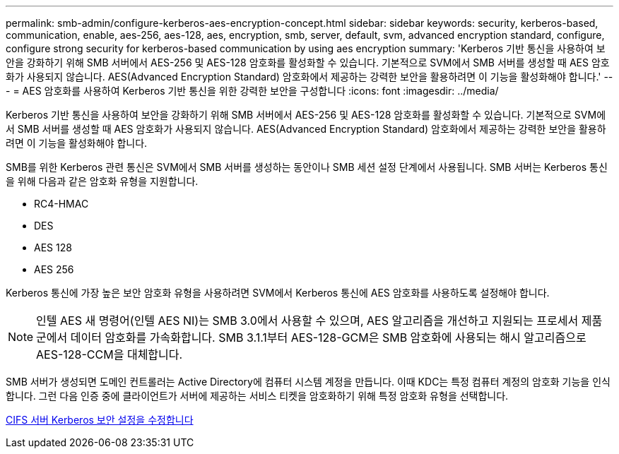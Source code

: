 ---
permalink: smb-admin/configure-kerberos-aes-encryption-concept.html 
sidebar: sidebar 
keywords: security, kerberos-based, communication, enable, aes-256, aes-128, aes, encryption, smb, server, default, svm, advanced encryption standard, configure, configure strong security for kerberos-based communication by using aes encryption 
summary: 'Kerberos 기반 통신을 사용하여 보안을 강화하기 위해 SMB 서버에서 AES-256 및 AES-128 암호화를 활성화할 수 있습니다. 기본적으로 SVM에서 SMB 서버를 생성할 때 AES 암호화가 사용되지 않습니다. AES(Advanced Encryption Standard) 암호화에서 제공하는 강력한 보안을 활용하려면 이 기능을 활성화해야 합니다.' 
---
= AES 암호화를 사용하여 Kerberos 기반 통신을 위한 강력한 보안을 구성합니다
:icons: font
:imagesdir: ../media/


[role="lead"]
Kerberos 기반 통신을 사용하여 보안을 강화하기 위해 SMB 서버에서 AES-256 및 AES-128 암호화를 활성화할 수 있습니다. 기본적으로 SVM에서 SMB 서버를 생성할 때 AES 암호화가 사용되지 않습니다. AES(Advanced Encryption Standard) 암호화에서 제공하는 강력한 보안을 활용하려면 이 기능을 활성화해야 합니다.

SMB를 위한 Kerberos 관련 통신은 SVM에서 SMB 서버를 생성하는 동안이나 SMB 세션 설정 단계에서 사용됩니다. SMB 서버는 Kerberos 통신을 위해 다음과 같은 암호화 유형을 지원합니다.

* RC4-HMAC
* DES
* AES 128
* AES 256


Kerberos 통신에 가장 높은 보안 암호화 유형을 사용하려면 SVM에서 Kerberos 통신에 AES 암호화를 사용하도록 설정해야 합니다.

[NOTE]
====
인텔 AES 새 명령어(인텔 AES NI)는 SMB 3.0에서 사용할 수 있으며, AES 알고리즘을 개선하고 지원되는 프로세서 제품군에서 데이터 암호화를 가속화합니다. SMB 3.1.1부터 AES-128-GCM은 SMB 암호화에 사용되는 해시 알고리즘으로 AES-128-CCM을 대체합니다.

====
SMB 서버가 생성되면 도메인 컨트롤러는 Active Directory에 컴퓨터 시스템 계정을 만듭니다. 이때 KDC는 특정 컴퓨터 계정의 암호화 기능을 인식합니다. 그런 다음 인증 중에 클라이언트가 서버에 제공하는 서비스 티켓을 암호화하기 위해 특정 암호화 유형을 선택합니다.

xref:modify-server-kerberos-security-settings-task.adoc[CIFS 서버 Kerberos 보안 설정을 수정합니다]
